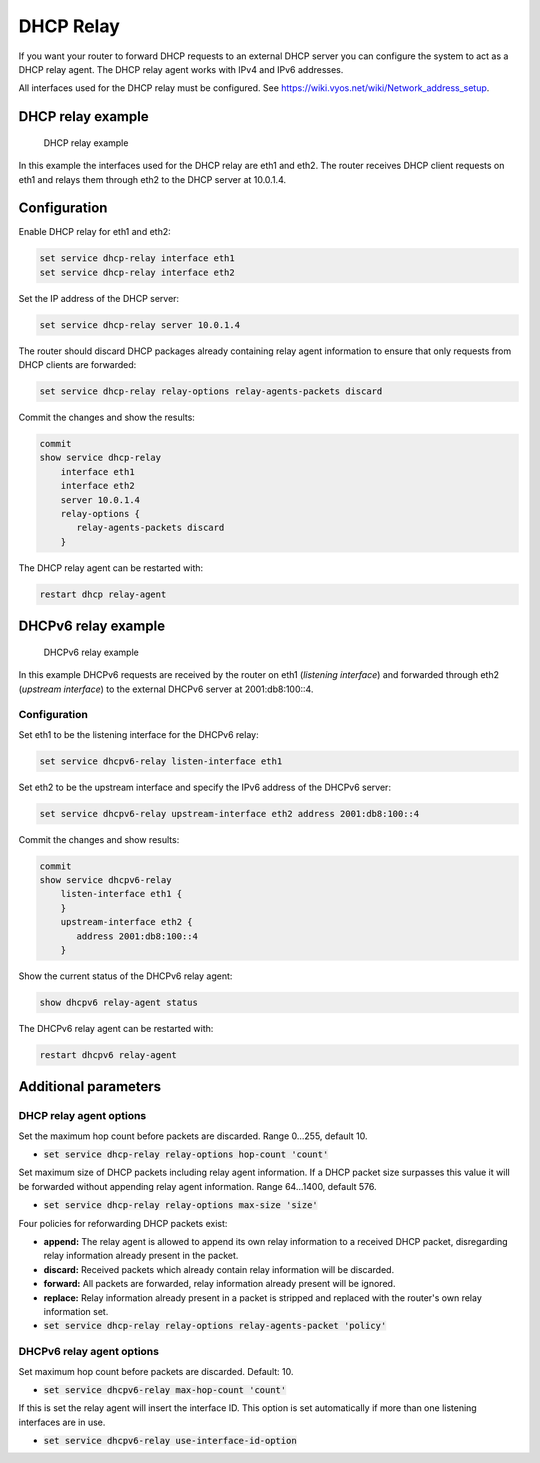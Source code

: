 

DHCP Relay
----------

If you want your router to forward DHCP requests to an external DHCP server
you can configure the system to act as a DHCP relay agent. The DHCP relay
agent works with IPv4 and IPv6 addresses.

All interfaces used for the DHCP relay must be configured. See
https://wiki.vyos.net/wiki/Network_address_setup.

DHCP relay example
^^^^^^^^^^^^^^^^^^

.. figure:: /_static/images/service_dhcp-relay01.png
   :scale: 80 %
   :alt: DHCP relay example

   DHCP relay example

In this example the interfaces used for the DHCP relay are eth1 and eth2. The
router receives DHCP client requests on eth1 and relays them through eth2 to
the DHCP server at 10.0.1.4.

Configuration
^^^^^^^^^^^^^

Enable DHCP relay for eth1 and eth2:

.. code-block:: console

  set service dhcp-relay interface eth1
  set service dhcp-relay interface eth2

Set the IP address of the DHCP server:

.. code-block:: console

  set service dhcp-relay server 10.0.1.4

The router should discard DHCP packages already containing relay agent
information to ensure that only requests from DHCP clients are forwarded:

.. code-block:: console

  set service dhcp-relay relay-options relay-agents-packets discard

Commit the changes and show the results:

.. code-block:: console

  commit
  show service dhcp-relay
      interface eth1
      interface eth2
      server 10.0.1.4
      relay-options {
         relay-agents-packets discard
      }

The DHCP relay agent can be restarted with:

.. code-block:: console

  restart dhcp relay-agent

DHCPv6 relay example
^^^^^^^^^^^^^^^^^^^^

.. figure:: /_static/images/service_dhcpv6-relay01.png
   :scale: 80 %
   :alt: DHCPv6 relay example

   DHCPv6 relay example

In this example DHCPv6 requests are received by the router on eth1
(`listening interface`) and forwarded through eth2 (`upstream interface`) to
the external DHCPv6 server at 2001:db8:100::4.

Configuration
*************

Set eth1 to be the listening interface for the DHCPv6 relay:

.. code-block:: console

  set service dhcpv6-relay listen-interface eth1

Set eth2 to be the upstream interface and specify the IPv6 address of
the DHCPv6 server:

.. code-block:: console

  set service dhcpv6-relay upstream-interface eth2 address 2001:db8:100::4

Commit the changes and show results:

.. code-block:: console

  commit
  show service dhcpv6-relay
      listen-interface eth1 {
      }
      upstream-interface eth2 {
         address 2001:db8:100::4
      }

Show the current status of the DHCPv6 relay agent:

.. code-block:: console

  show dhcpv6 relay-agent status

The DHCPv6 relay agent can be restarted with:

.. code-block:: console

  restart dhcpv6 relay-agent

Additional parameters
^^^^^^^^^^^^^^^^^^^^^

DHCP relay agent options
************************

Set the maximum hop count before packets are discarded. Range 0...255,
default 10.

* :code:`set service dhcp-relay relay-options hop-count 'count'`

Set maximum size of DHCP packets including relay agent information. If a
DHCP packet size surpasses this value it will be forwarded without appending
relay agent information. Range 64...1400, default 576.

* :code:`set service dhcp-relay relay-options max-size 'size'`

Four policies for reforwarding DHCP packets exist:

* **append:** The relay agent is allowed to append its own relay information
  to a received DHCP packet, disregarding relay information already present in
  the packet.

* **discard:** Received packets which already contain relay information will
  be discarded.

* **forward:** All packets are forwarded, relay information already present
  will be ignored.

* **replace:** Relay information already present in a packet is stripped and
  replaced with the router's own relay information set.

* :code:`set service dhcp-relay relay-options relay-agents-packet 'policy'`

DHCPv6 relay agent options
**************************

Set maximum hop count before packets are discarded. Default: 10.

* :code:`set service dhcpv6-relay max-hop-count 'count'`

If this is set the relay agent will insert the interface ID. This option is
set automatically if more than one listening interfaces are in use.

* :code:`set service dhcpv6-relay use-interface-id-option`
